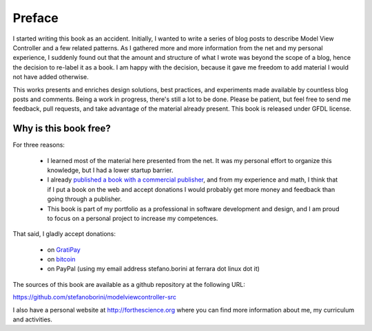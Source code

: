 Preface
=======

I started writing this book as an accident. Initially, I wanted to write a
series of blog posts to describe Model View Controller and a few related
patterns.  As I gathered more and more information from the net and my personal
experience, I suddenly found out that the amount and structure of what I wrote
was beyond the scope of a blog, hence the decision to re-label it as a book. I
am happy with the decision, because it gave me freedom to add material I would
not have added otherwise.

This works presents and enriches design solutions, best practices, and
experiments made available by countless blog posts and comments. Being a work
in progress, there's still a lot to be done. Please be patient, but feel free
to send me feedback, pull requests, and take advantage of the material already
present.  This book is released under GFDL license. 

Why is this book free?
----------------------

For three reasons:

 - I learned most of the material here presented from the net. 
   It was my personal effort to organize this knowledge, but I had
   a lower startup barrier.

 - I already `published a book with a commercial publisher <http://www.amazon.com/Computing-Comparative-Microbial-Genomics-Microbiologists/dp/1849967636>`_, 
   and from my experience and math, I think that if I put a book on the 
   web and accept donations I would probably get more money and feedback than
   going through a publisher.

 - This book is part of my portfolio as a professional in software development
   and design, and I am proud to focus on a personal project to increase my
   competences.

That said, I gladly accept donations:

 - on `GratiPay <https://gratipay.com/StefanoBorini/>`_
 - on `bitcoin <bitcoin:13RQmVjRKVbQnVmuVsFxHjycgo7cTaaZ3w>`_
 - on PayPal (using my email address stefano.borini at ferrara dot linux dot it)

The sources of this book are available as a github repository at the following
URL:

https://github.com/stefanoborini/modelviewcontroller-src

I also have a personal website at http://forthescience.org where you can find
more information about me, my curriculum and activities.

